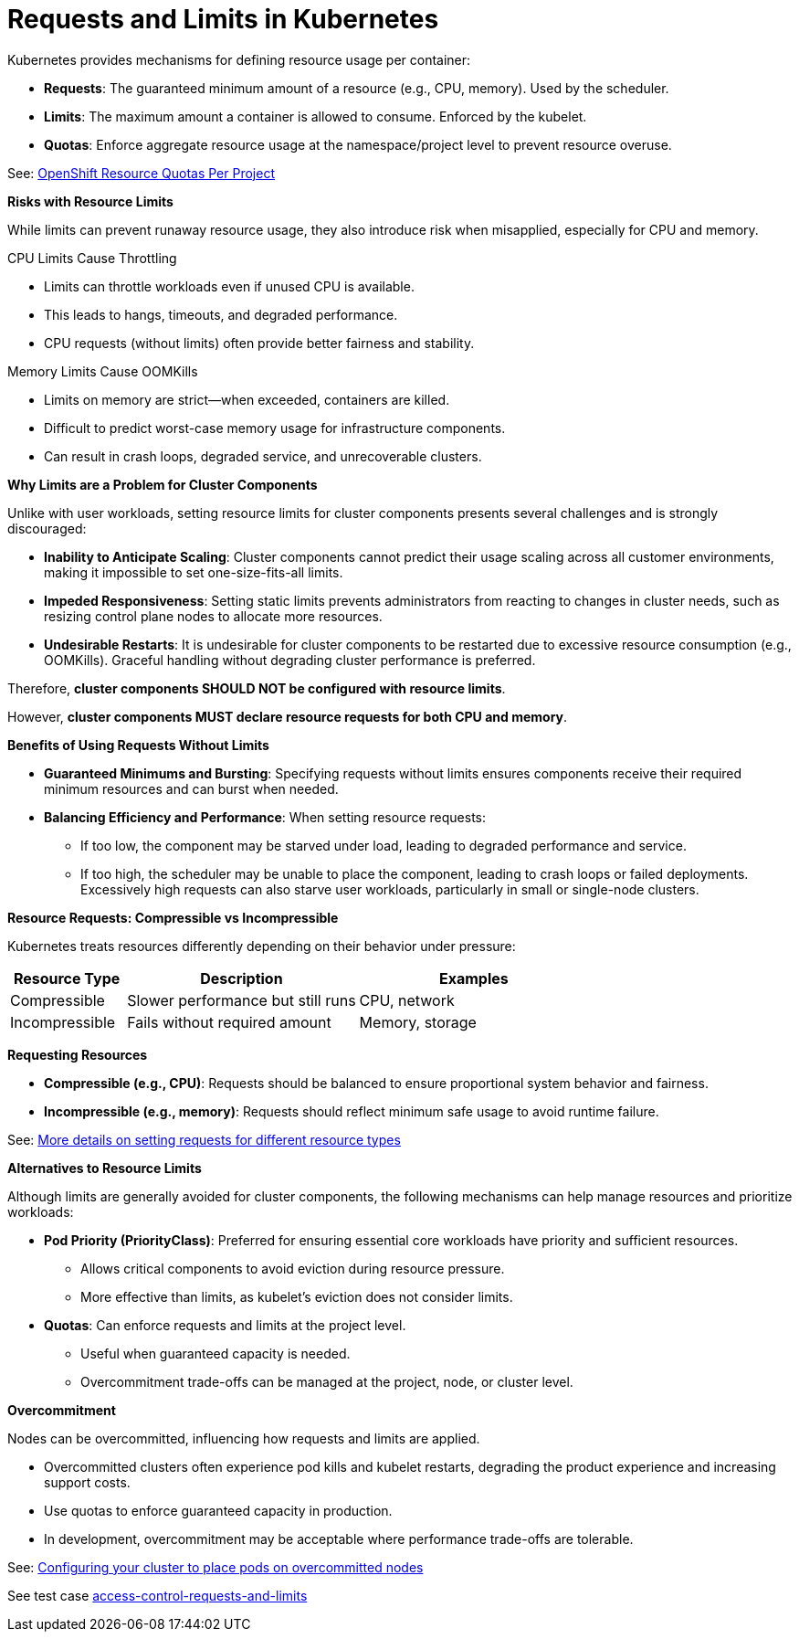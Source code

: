 = Requests and Limits in Kubernetes

Kubernetes provides mechanisms for defining resource usage per container:

* *Requests*: The guaranteed minimum amount of a resource (e.g., CPU, memory). Used by the scheduler.
* *Limits*: The maximum amount a container is allowed to consume. Enforced by the kubelet.
* *Quotas*: Enforce aggregate resource usage at the namespace/project level to prevent resource overuse.

See: link:https://docs.openshift.com/container-platform/latest/nodes/clusters/nodes-cluster-resource-configure.html#nodes-cluster-resource-configure-resource-quotas_nodes-cluster-resource-configure[OpenShift Resource Quotas Per Project]

*Risks with Resource Limits*

While limits can prevent runaway resource usage, they also introduce risk when misapplied, especially for CPU and memory.

CPU Limits Cause Throttling

* Limits can throttle workloads even if unused CPU is available.
* This leads to hangs, timeouts, and degraded performance.
* CPU requests (without limits) often provide better fairness and stability.

Memory Limits Cause OOMKills

* Limits on memory are strict—when exceeded, containers are killed.
* Difficult to predict worst-case memory usage for infrastructure components.
* Can result in crash loops, degraded service, and unrecoverable clusters.

*Why Limits are a Problem for Cluster Components*

Unlike with user workloads, setting resource limits for cluster components presents several challenges and is strongly discouraged:

* *Inability to Anticipate Scaling*: Cluster components cannot predict their usage scaling across all customer environments, making it impossible to set one-size-fits-all limits.
* *Impeded Responsiveness*: Setting static limits prevents administrators from reacting to changes in cluster needs, such as resizing control plane nodes to allocate more resources.
* *Undesirable Restarts*: It is undesirable for cluster components to be restarted due to excessive resource consumption (e.g., OOMKills). Graceful handling without degrading cluster performance is preferred.

Therefore, *cluster components SHOULD NOT be configured with resource limits*.

However, *cluster components MUST declare resource requests for both CPU and memory*.

*Benefits of Using Requests Without Limits*

* *Guaranteed Minimums and Bursting*: Specifying requests without limits ensures components receive their required minimum resources and can burst when needed.
* *Balancing Efficiency and Performance*: When setting resource requests:
  ** If too low, the component may be starved under load, leading to degraded performance and service.
  ** If too high, the scheduler may be unable to place the component, leading to crash loops or failed deployments. Excessively high requests can also starve user workloads, particularly in small or single-node clusters.

*Resource Requests: Compressible vs Incompressible*

Kubernetes treats resources differently depending on their behavior under pressure:

[cols="1,2,2", options="header"]
|===
|Resource Type |Description |Examples
|Compressible |Slower performance but still runs |CPU, network
|Incompressible |Fails without required amount |Memory, storage
|===

*Requesting Resources*

* *Compressible (e.g., CPU)*: Requests should be balanced to ensure proportional system behavior and fairness.
* *Incompressible (e.g., memory)*: Requests should reflect minimum safe usage to avoid runtime failure.

See: link:https://kubernetes.io/docs/concepts/configuration/manage-resources-containers/#resource-units-in-kubernetes[More details on setting requests for different resource types]

*Alternatives to Resource Limits*

Although limits are generally avoided for cluster components, the following mechanisms can help manage resources and prioritize workloads:

* *Pod Priority (PriorityClass)*: Preferred for ensuring essential core workloads have priority and sufficient resources.
  ** Allows critical components to avoid eviction during resource pressure.
  ** More effective than limits, as kubelet's eviction does not consider limits.
* *Quotas*: Can enforce requests and limits at the project level.
  ** Useful when guaranteed capacity is needed.
  ** Overcommitment trade-offs can be managed at the project, node, or cluster level.

*Overcommitment*

Nodes can be overcommitted, influencing how requests and limits are applied.

* Overcommitted clusters often experience pod kills and kubelet restarts, degrading the product experience and increasing support costs.
* Use quotas to enforce guaranteed capacity in production.
* In development, overcommitment may be acceptable where performance trade-offs are tolerable.

See: link:https://docs.openshift.com/container-platform/latest/nodes/scheduling/nodes-scheduler-overcommit.html[Configuring your cluster to place pods on overcommitted nodes]

See test case link:https://github.com/redhat-best-practices-for-k8s/certsuite/blob/main/CATALOG.md#access-control-requests-and-limits[access-control-requests-and-limits]
